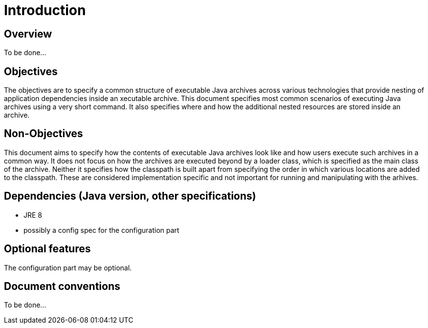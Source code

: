 # Introduction

## Overview

To be done...

## Objectives

The objectives are to specify a common structure of executable Java archives across various technologies that provide nesting of application dependencies inside an xecutable archive. This document specifies most common scenarios of executing Java archives using a very short command. It also specifies where and how the additional nested resources are stored inside an archive.

## Non-Objectives

This document aims to specify how the contents of executable Java archives look like and how users execute such archives in a common way. It does not focus on how the archives are executed beyond by a loader class, which is specified as the main class of the archive. Neither it specifies how the classpath is built apart from specifying the order in which various locations are added to the classpath. These are considered implementation specific and not important for running and manipulating with the arhives.

## Dependencies (Java version, other specifications)

* JRE 8
* possibly a config spec for the configuration part

## Optional features

The configuration part may be optional.

## Document conventions
 
To be done...